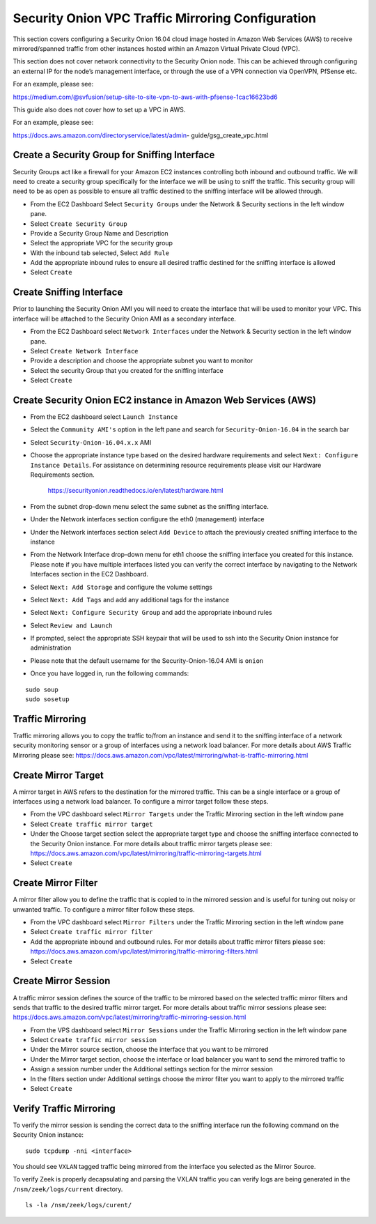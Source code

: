 Security Onion VPC Traffic Mirroring Configuration
============

This section covers configuring a Security Onion 16.04 cloud image hosted in Amazon Web Services (AWS) to receive mirrored/spanned traffic from other instances hosted within an Amazon Virtual Private Cloud (VPC).    

This section does not cover network connectivity to the Security Onion node. This can be achieved through
configuring an external IP for the node’s management interface, or through the use of a VPN connection
via OpenVPN, PfSense etc.

For an example, please see:

https://medium.com/@svfusion/setup-site-to-site-vpn-to-aws-with-pfsense-1cac16623bd6

This guide also does not cover how to set up a VPC in AWS.

For an example, please see:

https://docs.aws.amazon.com/directoryservice/latest/admin- guide/gsg_create_vpc.html


Create a Security Group for Sniffing Interface 
-----------------

Security Groups act like a firewall for your Amazon EC2 instances controlling both inbound and outbound traffic. We will need to create a security group specifically for the interface we will be using to sniff the traffic.  This security group will need to be as open as possible to ensure all traffic destined to the sniffing interface will be allowed through.

- From the EC2 Dashboard Select ``Security Groups`` under the Network & Security sections in the left window pane.
- Select ``Create Security Group``
- Provide a Security Group Name and Description
- Select the appropriate VPC for the security group 
- With the inbound tab selected, Select ``Add Rule`` 
- Add the appropriate inbound rules to ensure all desired traffic destined for the sniffing interface is allowed
- Select ``Create``

Create Sniffing Interface
----------------

Prior to launching the Security Onion AMI you will need to create the interface that will be used to monitor your VPC.  This interface will be attached to the Security Onion AMI as a secondary interface.  

- From the EC2 Dashboard select ``Network Interfaces`` under the Network & Security section in the left window pane. 
- Select ``Create Network Interface``
- Provide a description and choose the appropriate subnet you want to monitor
- Select the security Group that you created for the sniffing interface
- Select ``Create``


Create Security Onion EC2 instance in Amazon Web Services (AWS)
---------------------------------

- From the EC2 dashboard select ``Launch Instance``
- Select the ``Community AMI's`` option in the left pane and search for ``Security-Onion-16.04`` in the search bar
- Select ``Security-Onion-16.04.x.x`` AMI
- Choose the appropriate instance type based on the desired hardware requirements and select ``Next: Configure Instance Details``.  For assistance on determining resource requirements please visit our Hardware Requirements section. 

    https://securityonion.readthedocs.io/en/latest/hardware.html

- From the subnet drop-down menu select the same subnet as the sniffing interface.
- Under the Network interfaces section configure the eth0 (management) interface
- Under the Network interfaces section select ``Add Device`` to attach the previously created sniffing interface to the instance
- From the Network Interface drop-down menu for eth1 choose the sniffing interface you created for this instance.  Please note if you have multiple interfaces listed you can verify the correct interface by navigating to the Network Interfaces section in the EC2 Dashboard.
- Select ``Next: Add Storage`` and configure the volume settings
- Select ``Next: Add Tags`` and add any additional tags for the instance
- Select ``Next: Configure Security Group`` and add the appropriate inbound rules
- Select ``Review and Launch``
- If prompted, select the appropriate SSH keypair that will be used to ssh into the Security Onion instance for administration 
- Please note that the default username for the Security-Onion-16.04 AMI is ``onion``
- Once you have logged in, run the following commands:

::

    sudo soup
    sudo sosetup


Traffic Mirroring
---------------------------------

Traffic mirroring allows you to copy the traffic to/from an instance and send it to the sniffing interface of a network security monitoring sensor or a group of interfaces using a network load balancer.  For more details about AWS Traffic Mirroring please see: https://docs.aws.amazon.com/vpc/latest/mirroring/what-is-traffic-mirroring.html

Create Mirror Target
---------------------------------

A mirror target in AWS refers to the destination for the mirrored traffic.  This can be a single interface or a group of interfaces using a network load balancer.  To configure a mirror target follow these steps.

- From the VPC dashboard select ``Mirror Targets`` under the Traffic Mirroring section in the left window pane
- Select ``Create traffic mirror target``
- Under the Choose target section select the appropriate target type and choose the sniffing interface connected to the Security Onion instance.  For more details about traffic mirror targets please see: https://docs.aws.amazon.com/vpc/latest/mirroring/traffic-mirroring-targets.html
- Select ``Create``

Create Mirror Filter
---------------------------------

A mirror filter allow you to define the traffic that is copied to in the mirrored session and is useful for tuning out noisy or unwanted traffic.  To configure a mirror filter follow these steps.

- From the VPC dashboard select ``Mirror Filters`` under the Traffic Mirroring section in the left window pane
- Select ``Create traffic mirror filter``
- Add the appropriate inbound and outbound rules.  For mor details about traffic mirror filters please see: https://docs.aws.amazon.com/vpc/latest/mirroring/traffic-mirroring-filters.html
- Select ``Create``

Create Mirror Session
-------------------------------

A traffic mirror session defines the source of the traffic to be mirrored based on the selected traffic mirror filters and sends that traffic to the desired traffic mirror target.  For more details about traffic mirror sessions please see: https://docs.aws.amazon.com/vpc/latest/mirroring/traffic-mirroring-session.html

- From the VPS dashboard select ``Mirror Sessions`` under the Traffic Mirroring section in the left window pane
- Select ``Create traffic mirror session``
- Under the Mirror source section, choose the interface that you want to be mirrored
- Under the Mirror target section, choose the interface or load balancer you want to send the mirrored traffic to
- Assign a session number under the Additional settings section for the mirror session
- In the filters section under Additional settings choose the mirror filter you want to apply to the mirrored traffic
- Select ``Create``

Verify Traffic Mirroring
------------------------------

To verify the mirror session is sending the correct data to the sniffing interface run the following command on the Security Onion instance:

::

    sudo tcpdump -nni <interface> 


You should see ``VXLAN`` tagged traffic being mirrored from the interface you selected as the Mirror Source.

To verify Zeek is properly decapsulating and parsing the VXLAN traffic you can verify logs are being generated in the ``/nsm/zeek/logs/current`` directory.

::

    ls -la /nsm/zeek/logs/curent/
     





